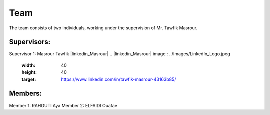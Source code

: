 Team
======================================

The team consists of two individuals, working under the supervision of Mr. Tawfik Masrour.

Supervisors:
---------------------------
Supervisor 1: Masrour Tawfik |linkedin_Masrour|
.. |linkedin_Masrour| image:: ../Images/LinkedIn_Logo.jpeg
    :width: 40
    :height: 40
    :target: https://www.linkedin.com/in/tawfik-masrour-43163b85/


Members:
---------------------------
Member 1: RAHOUTI Aya |linkedin_aya|
Member 2: ELFAIDI Ouafae |linkedin_ouafae|

.. |linkedin_aya| image:: ../Images/LinkedIn_Logo.jpeg
    :width: 40
    :height: 40
    :target: https://www.linkedin.com/in/aya-rahouti-2b3899322/

.. |linkedin_ouafae| image:: ../Images/LinkedIn_Logo.jpeg
    :width: 40
    :height: 40
    :target: https://www.linkedin.com/in/ouafae-elfaidi-4b65712a7/